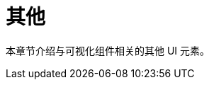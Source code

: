 = 其他
:page-aliases: backoffice-ui:vcl/miscellaneous.adoc, backoffice-ui:vcl/misc.adoc, ui:vcl/misc.adoc

本章节介绍与可视化组件相关的其他 UI 元素。
